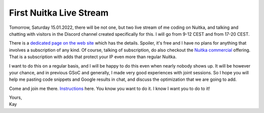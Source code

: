 .. post:: Jan 14, 2022
   :tags: Python, Nuitka, compiler

##########################
 First Nuitka Live Stream
##########################

Tomorrow, Saturday 15.01.2022, there will be not one, but two live
stream of me coding on Nuitka, and talking and chatting with visitors in
the Discord channel created specifically for this. I will go from 9-12
CEST and from 17-20 CEST.

There is a `dedicated page on the web site </pages/Streaming.html>`_
which has the details. Spoiler, it's free and I have no plans for
anything that involves a subscription of any kind. Of course, talking of
subscription, do also checkout the `Nuitka commercial
</doc/commercial.html>`_ offering. That is a subscription with adds that
protect your IP even more than regular Nuitka.

I want to do this on a regular basis, and I will be happy to do this
even when nearly nobody shows up. It will be however your chance, and in
previous GSoC and generally, I made very good experiences with joint
sessions. So I hope you will help me pasting code snippets and Google
results in chat, and discuss the optimization that we are going to add.

Come and join me there. `Instructions </pages/Streaming.html>`_ here.
You know you want to do it. I know I want you to do to it!

|  Yours,
|  Kay
